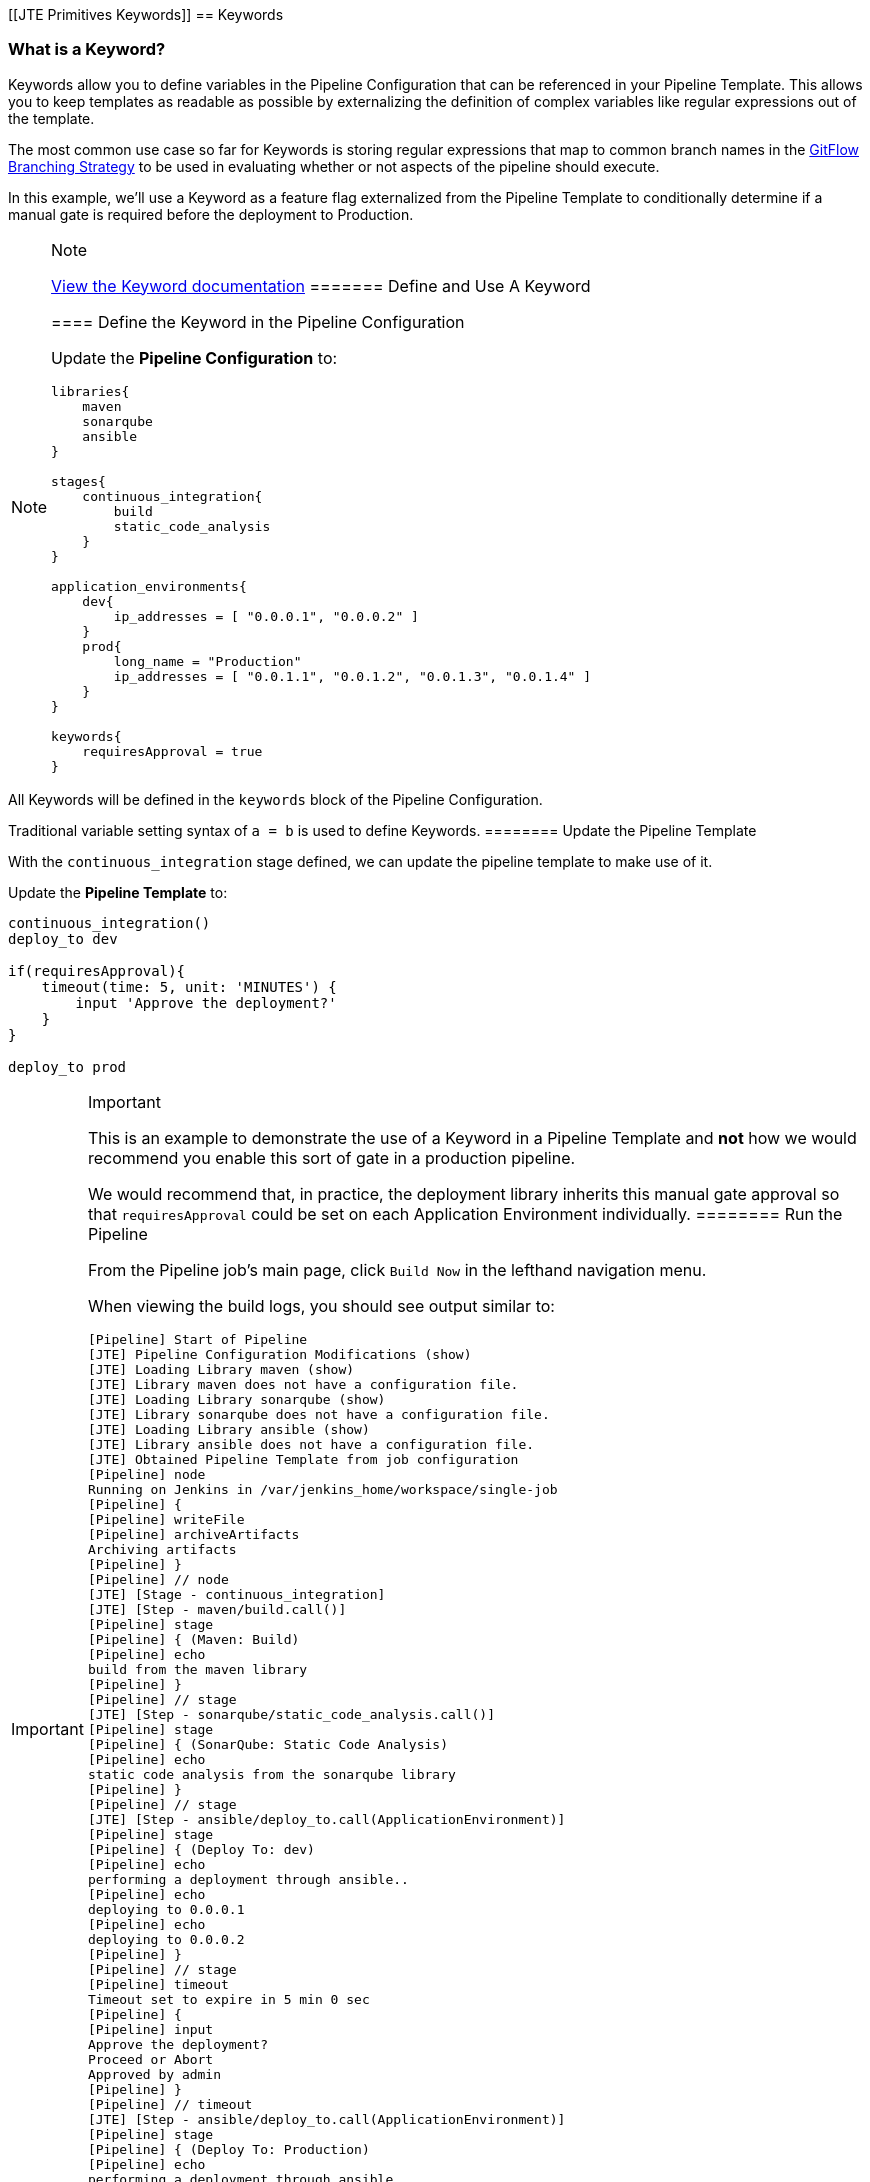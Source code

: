 [[JTE Primitives Keywords]]
== Keywords

=== What is a Keyword?

Keywords allow you to define variables in the Pipeline Configuration
that can be referenced in your Pipeline Template. This allows you to
keep templates as readable as possible by externalizing the definition
of complex variables like regular expressions out of the template.

The most common use case so far for Keywords is storing regular
expressions that map to common branch names in the
https://datasift.github.io/gitflow/IntroducingGitFlow.html[GitFlow
Branching Strategy] to be used in evaluating whether or not aspects of
the pipeline should execute.

In this example, we'll use a Keyword as a feature flag externalized from
the Pipeline Template to conditionally determine if a manual gate is
required before the deployment to Production.

[NOTE]
.Note
====
https://jenkinsci.github.io/templating-engine-plugin/pages/Primitives/keywords.html[View
the Keyword documentation]
======= Define and Use A Keyword

==== Define the Keyword in the Pipeline Configuration

Update the *Pipeline Configuration* to:

[source,groovy]
----
libraries{
    maven
    sonarqube
    ansible
}

stages{
    continuous_integration{
        build
        static_code_analysis
    }
}

application_environments{
    dev{
        ip_addresses = [ "0.0.0.1", "0.0.0.2" ]
    }
    prod{
        long_name = "Production" 
        ip_addresses = [ "0.0.1.1", "0.0.1.2", "0.0.1.3", "0.0.1.4" ]
    }
}

keywords{
    requiresApproval = true 
}
----

[IMPORTANT]
.Important
====
All Keywords will be defined in the `keywords` block of the Pipeline
Configuration.

Traditional variable setting syntax of `a = b` is used to define
Keywords.
======== Update the Pipeline Template

With the `continuous_integration` stage defined, we can update the
pipeline template to make use of it.

Update the *Pipeline Template* to:

[source,groovy]
----
continuous_integration() 
deploy_to dev 

if(requiresApproval){
    timeout(time: 5, unit: 'MINUTES') {
        input 'Approve the deployment?'
    }
}

deploy_to prod 
----

[IMPORTANT]
.Important
====
This is an example to demonstrate the use of a Keyword in a Pipeline
Template and *not* how we would recommend you enable this sort of gate
in a production pipeline.

We would recommend that, in practice, the deployment library inherits
this manual gate approval so that `requiresApproval` could be set on
each Application Environment individually.
======== Run the Pipeline

From the Pipeline job's main page, click `Build Now` in the lefthand
navigation menu.

When viewing the build logs, you should see output similar to:

[source,text]
----
[Pipeline] Start of Pipeline
[JTE] Pipeline Configuration Modifications (show)
[JTE] Loading Library maven (show)
[JTE] Library maven does not have a configuration file.
[JTE] Loading Library sonarqube (show)
[JTE] Library sonarqube does not have a configuration file.
[JTE] Loading Library ansible (show)
[JTE] Library ansible does not have a configuration file.
[JTE] Obtained Pipeline Template from job configuration
[Pipeline] node
Running on Jenkins in /var/jenkins_home/workspace/single-job
[Pipeline] {
[Pipeline] writeFile
[Pipeline] archiveArtifacts
Archiving artifacts
[Pipeline] }
[Pipeline] // node
[JTE] [Stage - continuous_integration]
[JTE] [Step - maven/build.call()]
[Pipeline] stage
[Pipeline] { (Maven: Build)
[Pipeline] echo
build from the maven library
[Pipeline] }
[Pipeline] // stage
[JTE] [Step - sonarqube/static_code_analysis.call()]
[Pipeline] stage
[Pipeline] { (SonarQube: Static Code Analysis)
[Pipeline] echo
static code analysis from the sonarqube library
[Pipeline] }
[Pipeline] // stage
[JTE] [Step - ansible/deploy_to.call(ApplicationEnvironment)]
[Pipeline] stage
[Pipeline] { (Deploy To: dev)
[Pipeline] echo
performing a deployment through ansible..
[Pipeline] echo
deploying to 0.0.0.1
[Pipeline] echo
deploying to 0.0.0.2
[Pipeline] }
[Pipeline] // stage
[Pipeline] timeout
Timeout set to expire in 5 min 0 sec
[Pipeline] {
[Pipeline] input
Approve the deployment?
Proceed or Abort
Approved by admin
[Pipeline] }
[Pipeline] // timeout
[JTE] [Step - ansible/deploy_to.call(ApplicationEnvironment)]
[Pipeline] stage
[Pipeline] { (Deploy To: Production)
[Pipeline] echo
performing a deployment through ansible..
[Pipeline] echo
deploying to 0.0.1.1
[Pipeline] echo
deploying to 0.0.1.2
[Pipeline] echo
deploying to 0.0.1.3
[Pipeline] echo
deploying to 0.0.1.4
[Pipeline] }
[Pipeline] // stage
[Pipeline] End of Pipeline
Finished: SUCCESS
----

[IMPORTANT]
.Important
====
When reading the build logs of a JTE job, you can identify the start of
stages by looking for `[JTE] [Stage - *]` in the output.

In this case, the log output was:
`[JTE] [Stage - continuous_integration]` indicating a Stage called
`continuous_integration` is about to be executed.
====[NOTE]
.Note
====
The exercise of setting `requiresApproval = false` and seeing the
difference is left to the reader.
====
